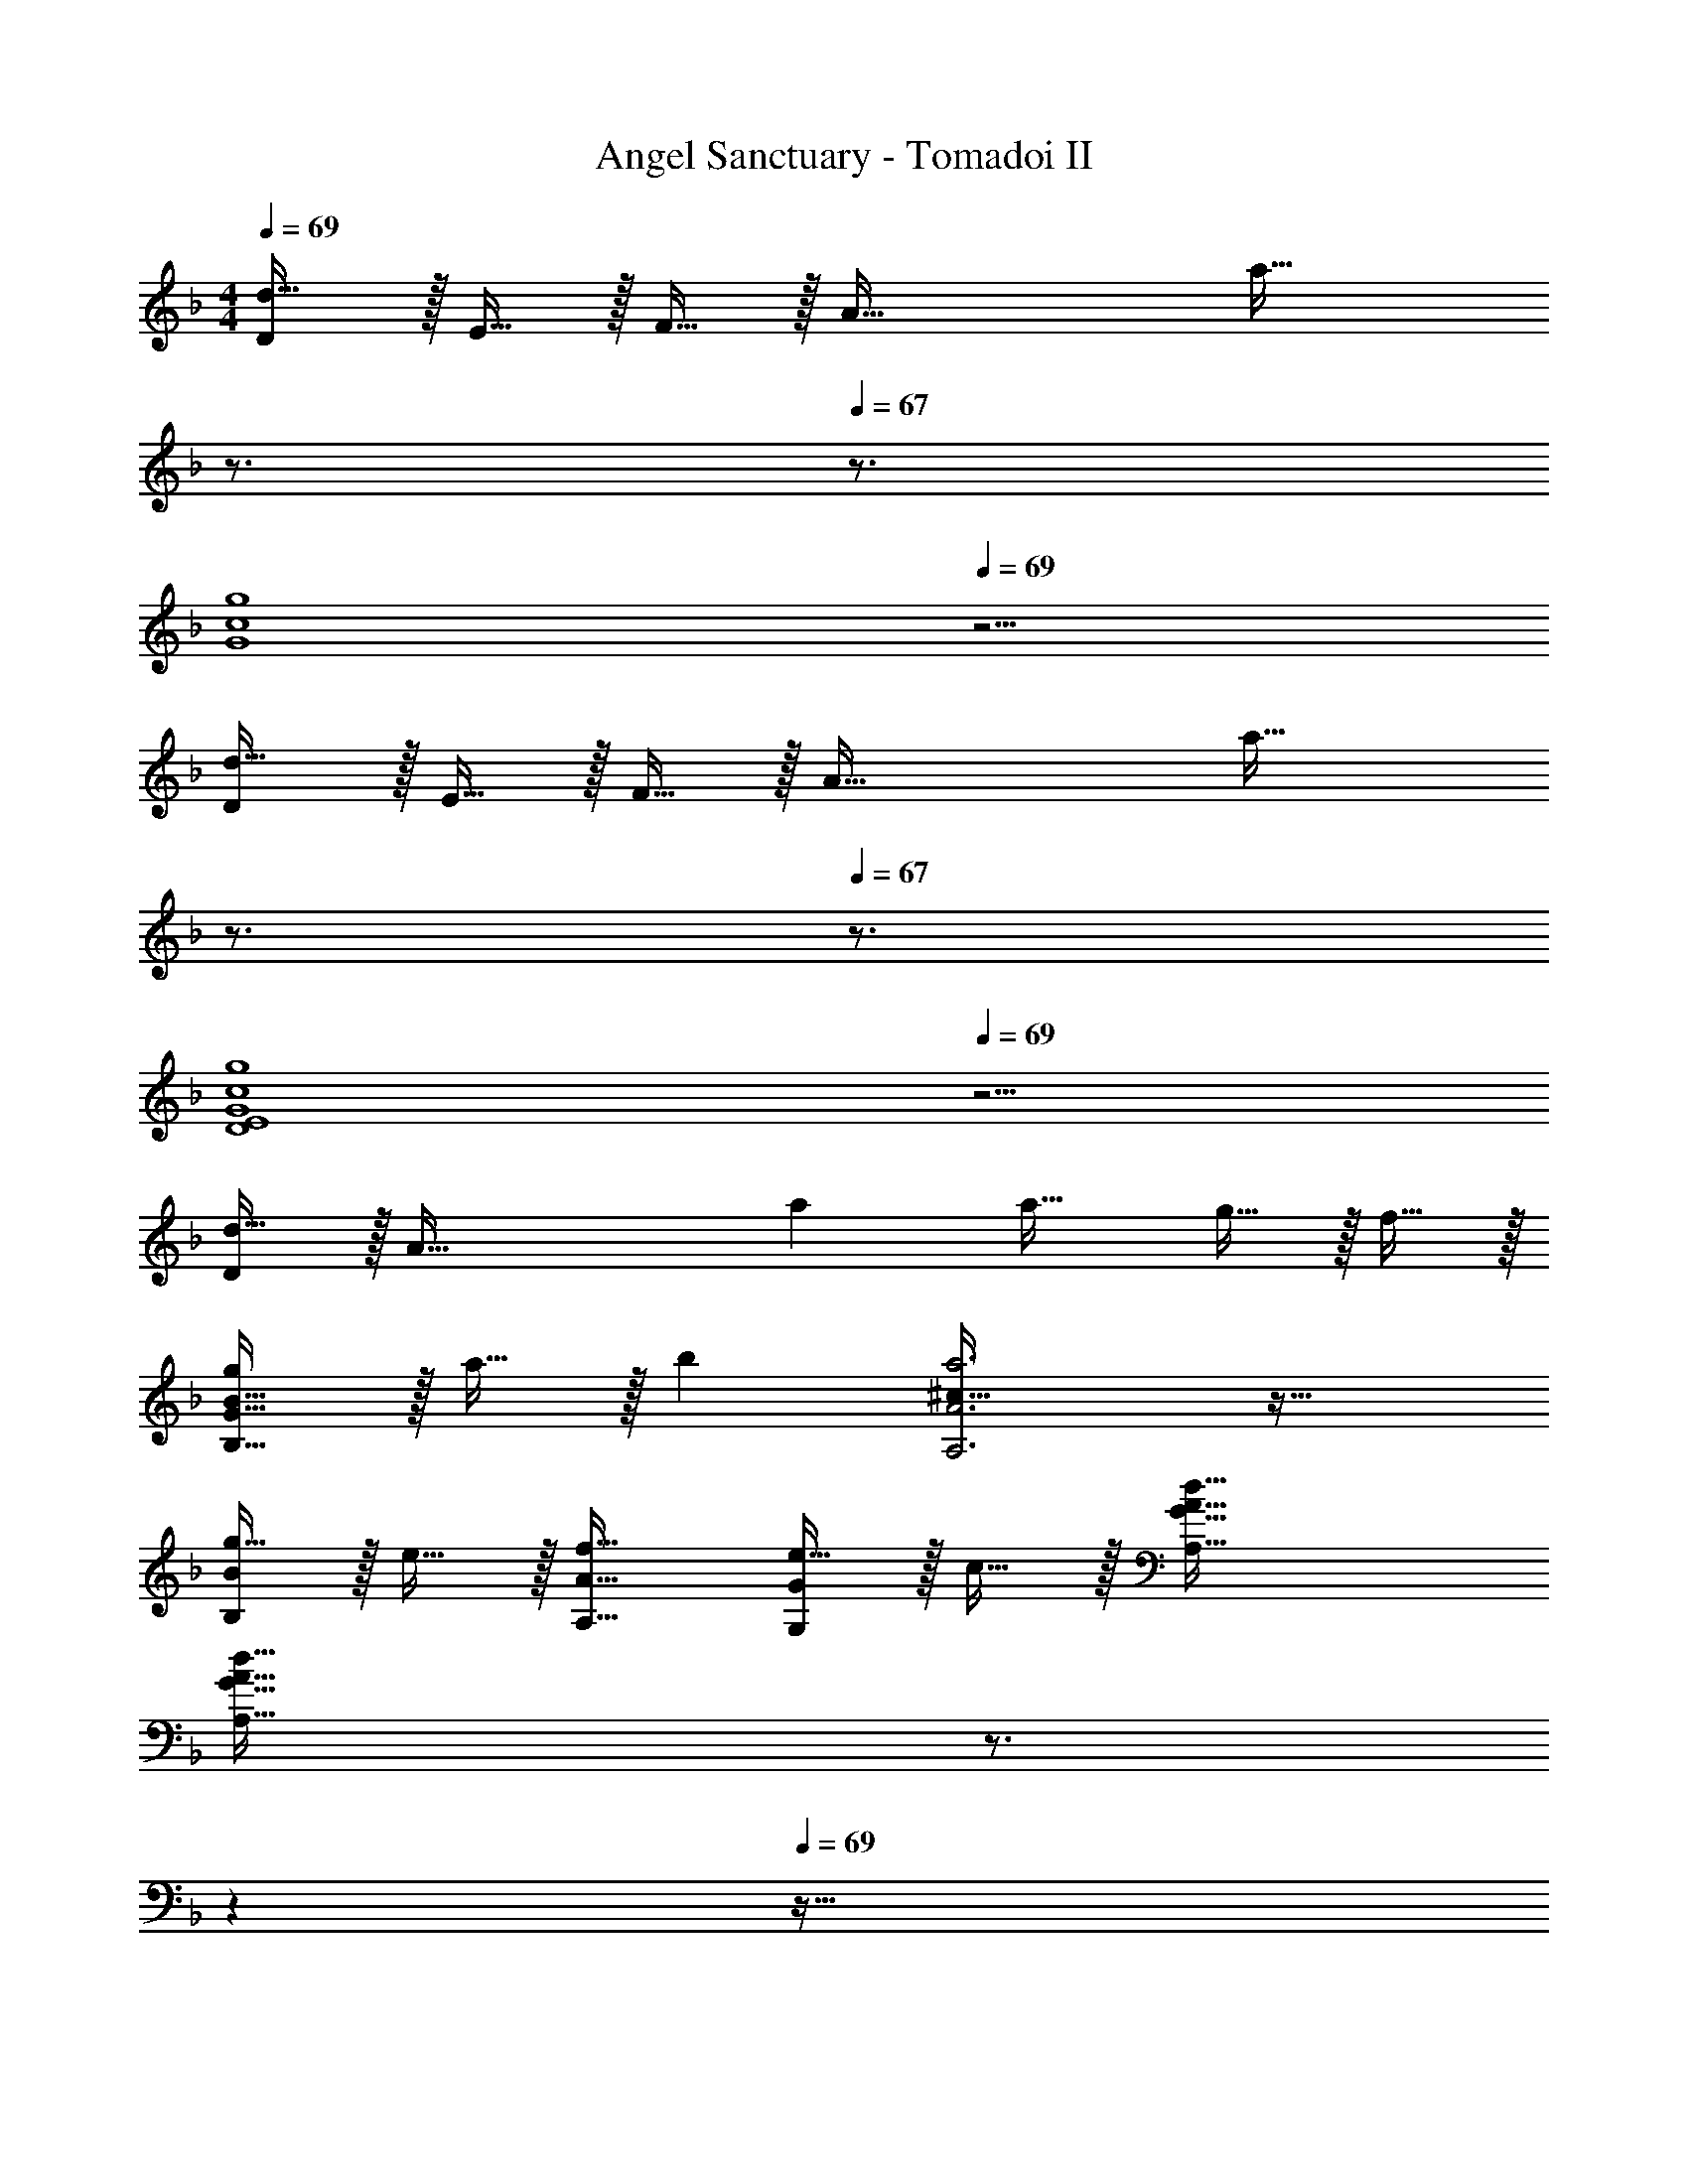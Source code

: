 X: 1
T: Angel Sanctuary - Tomadoi II
Z: ABC Generated by Starbound Composer
L: 1/4
M: 4/4
Q: 1/4=69
K: Dm
[D/d65/32] z/32 E15/32 z/32 F15/32 z/32 [z/A79/32] [z15/32a63/32] 
Q: 1/4=68
z3/4 
Q: 1/4=67
z3/4 
[z/4g4G4c4] 
Q: 1/4=69
z15/4 
[D/d65/32] z/32 E15/32 z/32 F15/32 z/32 [z/A79/32] [z15/32a63/32] 
Q: 1/4=68
z3/4 
Q: 1/4=67
z3/4 
[z/4g4D4E4G4c4] 
Q: 1/4=69
z15/4 
[D/d33/32] z/32 [z/A111/32] a a31/32 g15/32 z/32 f15/32 z/32 
[g/B,65/32G65/32B65/32] z/32 a15/32 z/32 b [^c63/32a3A,3A3] z33/32 
[g15/32B,B] z/32 e15/32 z/32 [f31/32A,31/32A31/32] [e15/32G,G] z/32 c15/32 z/32 [d65/32A,65/32G65/32A65/32] 
[z15/32A,63/32G63/32A63/32d191/32] 
Q: 1/4=68
z3/4 
Q: 1/4=67
z 
Q: 1/4=69
z57/32 
G,31/32 E, [D,/d33/32] z/32 A,15/32 z/32 [E15/32a] z/32 A,15/32 z/32 
[a31/32F63/32] g15/32 z/32 f15/32 z/32 [d/G,/g17/32] z/32 [a15/32D15/32] z/32 [bG] 
[c63/32A,63/32E63/32A63/32a159/32] A,,33/32 A,63/32 
[B15/32g/G,G] z/32 e15/32 z/32 
M: 2/4
[A33/32f33/32F,33/32F33/32] [e7/16E,31/32G,31/32E31/32] z/32 c15/32 z/32 
M: 4/4
[D,/D17/32A33/32d33/32] z/32 A,/ 
[G95/32A95/32d95/32A,95/32E95/32] D,/ z/32 A,15/32 z/32 
E95/32 [D,/D17/32G33/32=B33/32d33/32] z/32 =B,15/32 z/32 
[G63/32B63/32d39/16D95/32] z/ e'5/32 z/96 f'13/84 z/84 e'/6 [D,/D17/32d'4] z/32 B,15/32 z/32 
[G95/32B95/32d95/32D95/32] [D,/G33/32A33/32d33/32] z/32 A,15/32 z/32 
[z47/32G63/32A63/32d39/16D39/16] 
Q: 1/4=68
z3/4 
Q: 1/4=67
z/4 [e'5/32A,15/32] z/96 f'13/84 z/84 e'/6 [z/4D,/G33/32A33/32d33/32] 
Q: 1/4=69
z9/32 A,15/32 z/32 
[G95/32A95/32d95/32D95/32] [D,/D17/32G33/32B33/32d33/32] z/32 B,15/32 z/32 
[z55/32G95/32B95/32d95/32D95/32] 
Q: 1/4=68
z5/4 
Q: 1/4=69
[z11/4G4B4d4G,,4G,4] 
Q: 1/4=68
z5/4 
Q: 1/4=69
[D,/d33/32] z/32 A,15/32 z/32 [E15/32a] z/32 A,15/32 z/32 [a31/32F63/32] 
g15/32 z/32 f15/32 z/32 [g/G,/] z/32 [a15/32D15/32] z/32 [bG] [^C,15/32a191/32] z/32 A,7/16 z/32 
E A65/32 A,,15/32 z/32 A,7/16 z/32 
E A33/32 [_B15/32g/G,G] z/32 e15/32 z/32 [A31/32f31/32F,31/32F31/32] 
[e15/32E,G,E] z/32 c15/32 z/32 [D,/D17/32A33/32d33/32] z/32 A,/ [G95/32A95/32d95/32A,95/32E95/32] 
D,/ z/32 A,15/32 z/32 E95/32 
[G8A8d8D,8D8] 
